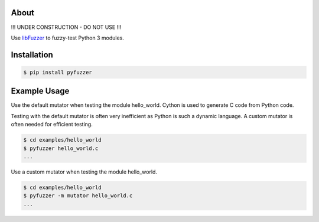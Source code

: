About
=====

!!! UNDER CONSTRUCTION - DO NOT USE !!!

Use `libFuzzer`_ to fuzzy-test Python 3 modules.

Installation
============

.. code-block:: text

   $ pip install pyfuzzer

Example Usage
=============

Use the default mutator when testing the module hello_world. Cython is
used to generate C code from Python code.

Testing with the default mutator is often very inefficient as Python
is such a dynamic language. A custom mutator is often needed for
efficient testing.

.. code-block:: text

   $ cd examples/hello_world
   $ pyfuzzer hello_world.c
   ...

Use a custom mutator when testing the module hello_world.

.. code-block:: text

   $ cd examples/hello_world
   $ pyfuzzer -m mutator hello_world.c
   ...

.. _libFuzzer: https://llvm.org/docs/LibFuzzer.html
